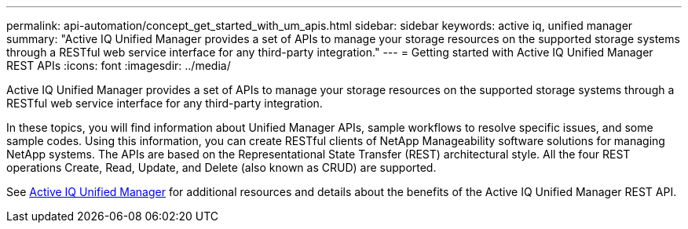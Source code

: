 ---
permalink: api-automation/concept_get_started_with_um_apis.html
sidebar: sidebar
keywords: active iq, unified manager
summary: "Active IQ Unified Manager provides a set of APIs to manage your storage resources on the supported storage systems through a RESTful web service interface for any third-party integration."
---
= Getting started with Active IQ Unified Manager REST APIs
:icons: font
:imagesdir: ../media/

[.lead]
Active IQ Unified Manager provides a set of APIs to manage your storage resources on the supported storage systems through a RESTful web service interface for any third-party integration.

In these topics, you will find information about Unified Manager APIs, sample workflows to resolve specific issues, and some sample codes. Using this information, you can create RESTful clients of NetApp Manageability software solutions for managing NetApp systems. The APIs are based on the Representational State Transfer (REST) architectural style. All the four REST operations Create, Read, Update, and Delete (also known as CRUD) are supported.

See link:https://docs.netapp.com/us-en/netapp-automation/api/aiqum.html[Active IQ Unified Manager^] for additional resources and details about the benefits of the Active IQ Unified Manager REST API.
// 2024-10-02, jira OTHERDOC62